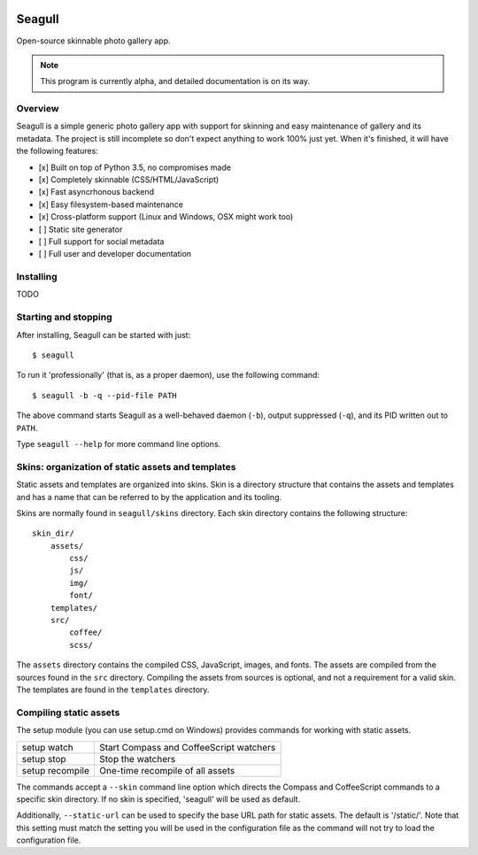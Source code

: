 .. image:: doc/source/img/seagull_color.png
    :alt: Seagull logo
    :align: left

=======
Seagull
=======

Open-source skinnable photo gallery app.

.. note::
    This program is currently alpha, and detailed documentation is on its way.

Overview
========

Seagull is a simple generic photo gallery app with support for skinning and
easy maintenance of gallery and its metadata. The project is still incomplete
so don't expect anything to work 100% just yet. When it's finished, it will
have the following features:

- [x] Built on top of Python 3.5, no compromises made
- [x] Completely skinnable (CSS/HTML/JavaScript)
- [x] Fast asyncrhonous backend
- [x] Easy filesystem-based maintenance
- [x] Cross-platform support (Linux and Windows, OSX might work too)
- [ ] Static site generator
- [ ] Full support for social metadata
- [ ] Full user and developer documentation

Installing
==========

TODO

Starting and stopping
=====================

After installing, Seagull can be started with just::

    $ seagull

To run it 'professionally' (that is, as a proper daemon), use the following
command::

    $ seagull -b -q --pid-file PATH

The above command starts Seagull as a well-behaved daemon (``-b``), output 
suppressed (``-q``), and its PID written out to ``PATH``.

Type ``seagull --help`` for more command line options.

Skins: organization of static assets and templates
==================================================

Static assets and templates are organized into skins. Skin is a directory
structure that contains the assets and templates and has a name that can be
referred to by the application and its tooling.

Skins are normally found in ``seagull/skins`` directory. Each skin directory
contains the following structure::

    skin_dir/
        assets/
            css/
            js/
            img/
            font/
        templates/
        src/
            coffee/
            scss/

The ``assets`` directory contains the compiled CSS, JavaScript, images, and
fonts. The assets are compiled from the sources found in the ``src`` directory.
Compiling the assets from sources is optional, and not a requirement for a
valid skin. The templates are found in the ``templates`` directory.

Compiling static assets
=======================

The setup module (you can use setup.cmd on Windows) provides commands for
working with static assets.

==================  ===========================================================
setup watch         Start Compass and CoffeeScript watchers
------------------  -----------------------------------------------------------
setup stop          Stop the watchers
------------------  -----------------------------------------------------------
setup recompile     One-time recompile of all assets
==================  ===========================================================

The commands accept a ``--skin`` command line option which directs the Compass
and CoffeeScript commands to a specific skin directory. If no skin is
specified, 'seagull' will be used as default.

Additionally, ``--static-url`` can be used to specify the base URL path for 
static assets. The default is '/static/'. Note that this setting must match the
setting you will be used in the configuration file as the command will not try
to load the configuration file.

